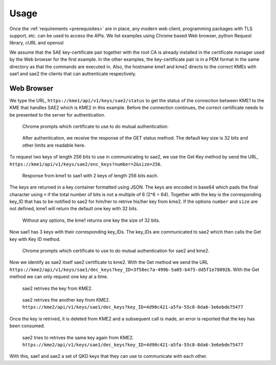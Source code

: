 Usage
=====

Once the :ref:`requirements <prerequisites>` are in place, any modern web client, programming packages with TLS support, etc. can be used to access the APIs. We list examples using Chrome based Web browser, python Request library, cURL and openssl

We assume that the SAE key-certificate pair together with the root CA is already installed in the certificate manager used by the Web browser for the first example. 
In the other examples, the key-certificate pair is in a PEM format in the same directory as that the commands are executed in.
Also, the hostname kme1 and kme2 directs to the correct KMEs with sae1 and sae2 the clients that can authenticate respectively.


Web Browser
-----------

We type the URL, ``https://kme1/api/v1/keys/sae2/status`` to get the status of the connection between KME1 to the KME that handles SAE2 which is KME2 in this example. Before the connection continues, the correct certificate needs to be presented to the server for authentication.

.. figure:: ./images/chrome_choose_cert.png
   :alt: Choose certificate
   
   Chrome prompts which certificate to use to do mutual authentication.
   
   
   
.. figure:: ./images/chrome_status.png
   :alt: Status of connection to SAE2
   
   After authentication, we receive the response of the GET status method. The default key size is |default_size| bits and other limits are readable here.
   
To request two keys of length 256 bits to use in communicating to sae2, we use the Get Key method by send the URL, ``https://kme1/api/v1/keys/sae2/enc_keys?number=2&size=256``.

.. figure:: ./images/chrome_enc_more_keys.png
   :alt: Response from kme1 to sae1 with 2 keys of length 256 bits each.
   
   Response from kme1 to sae1 with 2 keys of length 256 bits each.
   
The keys are returned in a key container formatted using JSON. The keys are encoded in base64 which pads the final character using ``=`` if the total number of bits is not a multiple of 6 (2^6 = 64). Together with the key is the corresponding key_ID that has to be notified to sae2 for him/her to retrive his/her key from kme2. If the options ``number`` and ``size`` are not defined, kme1 will return the default one key with |default_size| bits.

.. figure:: ./images/chrome_enc_keys.png
   :alt: Response from kme1 to sae1 with one keys of length |default_size| bits.
   
   Without any options, the kme1 returns one key the size of |default_size| bits. 
 
Now sae1 has 3 keys with their corresponding key_IDs. The key_IDs are communicated to sae2 which then calls the Get key with Key ID method.

.. figure:: ./images/chrome_choose_cert_kme2.png
   :alt: Choose certificate to communicate to kme2
   
   Chrome prompts which certificate to use to do mutual authentication for sae2 and kme2.
   
Now we identify as sae2 itself sae2 certificate to kme2. With the Get method we send the URL ``https://kme2/api/v1/keys/sae1/dec_keys?key_ID=3f58ec7a-499b-5a05-b475-dd5f1e78092b``. With the Get method we can only request one key at a time.

.. figure:: ./images/chrome_dec_more_keys.png
   :alt: Get key with Key ID
   
   sae2 retrives the key from KME2.

.. figure:: ./images/chrome_dec_keys.png
   :alt: Get another key with Key ID
   
   sae2 retrives the another key from KME2. ``https://kme2/api/v1/keys/sae1/dec_keys?key_ID=4d90c421-a5fa-55c8-8da6-3e6ebde75477``   

Once the key is retrived, it is deleted from KME2 and a subsequent call is made, an error is reported that the key has been consumed.

.. figure:: ./images/chrome_dec_keys_twice.png
   :alt: Second call of Get key with Key ID with the same key ID
   
   sae2 tries to retrives the same key again from KME2. ``https://kme2/api/v1/keys/sae1/dec_keys?key_ID=4d90c421-a5fa-55c8-8da6-3e6ebde75477``   

With this, sae1 and sae2 a set of QKD keys that they can use to communicate with each other.


.. |default_size| replace:: 32
   

